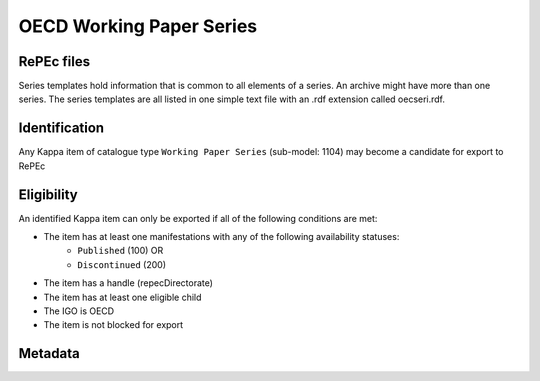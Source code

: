 OECD Working Paper Series
=========================

RePEc files
-----------

Series templates hold information that is common to all elements of a series. An archive might have more than one series. The series templates are all listed in one simple text file with an .rdf extension called oecseri.rdf.  

Identification
--------------

Any Kappa item of catalogue type ``Working Paper Series`` (sub-model: 1104) may become a candidate for export to RePEc

Eligibility
-----------

An identified Kappa item can only be exported if all of the following conditions are met:

* The item has at least one manifestations with any of the following availability statuses:
	* ``Published`` (100) OR
	* ``Discontinued`` (200)
* The item has a handle (repecDirectorate)
* The item has at least one eligible child 
* The IGO is OECD
* The item is not blocked for export 

Metadata
-------- 

+-------------------------+------------------------------------------+--------+---------------------------------------------------+
|                         |                                          |        |                                                   |
|   RePEc property        |   Kappa property                    |   FRBR |   Export Rules and comments                       |
|                         |                                          |        |                                                   |
+-------------------------+------------------------------------------+--------+---------------------------------------------------+
|                         |                                          |        |                                                   |
|   Template-type:        |   N/A                                    |   N/A  |   Hardcoded value in XSLT: ReDIF-Series 1.0       |
|                         |                                          |        |                                                   |
+-------------------------+------------------------------------------+--------+---------------------------------------------------+
|                         |                                          |        |                                                   |
|   Name:                 |   title                                  |   E    |   If series is in FR, take FR title, otherwise EN |
|                         |                                          |        |   title                                           |
|                         |                                          |        |                                                   |
+-------------------------+------------------------------------------+--------+---------------------------------------------------+
|                         |                                          |        |                                                   |
|   Type:                 |   N/A                                    |   N/A  |   Hardcoded value in XSLT: ReDIF-Paper            |
|                         |                                          |        |                                                   |
+-------------------------+------------------------------------------+--------+---------------------------------------------------+
|                         |                                          |        |                                                   |
|   Provider-Name:        |   N/A                                    |   N/A  |    Hardcoded value in XSLT: OECD Publishing       |
|                         |                                          |        |                                                   |
+-------------------------+------------------------------------------+--------+---------------------------------------------------+
|                         |                                          |        |                                                   |
|   Provider-Homepage:    |   directorate                            |   W    |   If                                              |
|                         |                                          |        |   directorate is DEV then                         |
|                         |                                          |        |   "http://www.oecd.org/dev"                       |
|                         |                                          |        |   else                                            |
|                         |                                          |        |   "http://www.oecd.org"                           |
|                         |                                          |        |                                                   |
+-------------------------+------------------------------------------+--------+---------------------------------------------------+
|                         |                                          |        |                                                   |
|   Provider-Institution: |   directorate (repecProviderInstitution) |   W    |   "RePEc:edi:" + repecProviderInstitution         |
|                         |                                          |        |                                                   |
+-------------------------+------------------------------------------+--------+---------------------------------------------------+
|                         |                                          |        |                                                   |
|   Maintainer-Email:     |   repecContact                           |   W    |                                                   |
|                         |                                          |        |                                                   |
+-------------------------+------------------------------------------+--------+---------------------------------------------------+
|                         |                                          |        |                                                   |
|   Handle:               |   repecDirectorate                       |   W    |   "RePEc:oec:" + repecDirectorate                 |
|                         |                                          |        |                                                   |
+-------------------------+------------------------------------------+--------+---------------------------------------------------+